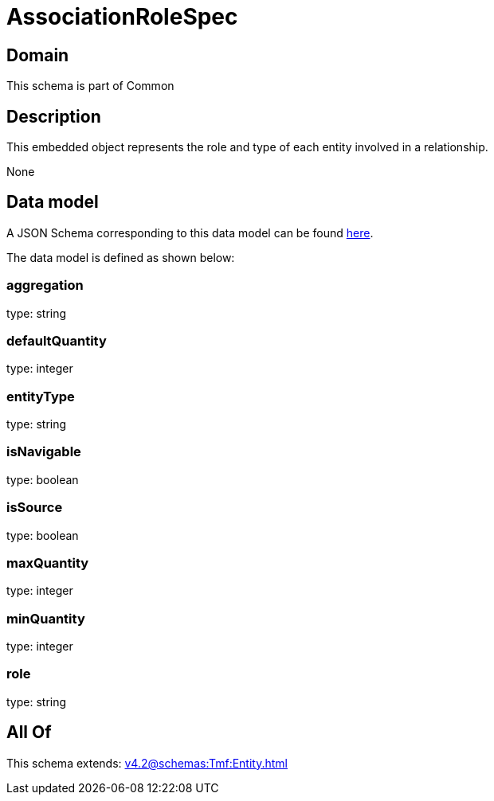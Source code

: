 = AssociationRoleSpec

[#domain]
== Domain

This schema is part of Common

[#description]
== Description

This embedded object represents the role and type of each entity involved in a relationship.

None

[#data_model]
== Data model

A JSON Schema corresponding to this data model can be found https://tmforum.org[here].

The data model is defined as shown below:


=== aggregation
type: string


=== defaultQuantity
type: integer


=== entityType
type: string


=== isNavigable
type: boolean


=== isSource
type: boolean


=== maxQuantity
type: integer


=== minQuantity
type: integer


=== role
type: string


[#all_of]
== All Of

This schema extends: xref:v4.2@schemas:Tmf:Entity.adoc[]
